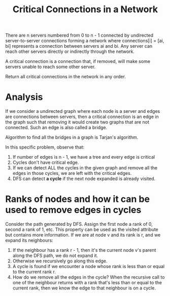 #+title: Critical Connections in a Network

There are n servers numbered from 0 to n - 1 connected by undirected server-to-server connections forming a network where connections[i] = [ai, bi] represents a connection between servers ai and bi. Any server can reach other servers directly or indirectly through the network.

A critical connection is a connection that, if removed, will make some servers unable to reach some other server.

Return all critical connections in the network in any order.

* Analysis

  If we consider a undirected graph where each node is a server and edges are connections between servers, then a critical connection is an edge in the graph
  such that removing it would create two graphs that are not connected. Such an edge is also called a bridge.

  Algorithm to find all the bridges in a graph is Tarjan's algorithm.

  In this specific problem, observe that:
  1. If number of edges is n - 1, we have a tree and every edge is critical
  2. Cycles don't have critical edge.
  3. If we can detect ALL the cycles in the given graph and remove all the edges in those cycles, we are left with the critical edges.
  4. DFS can detect *a cycle* if the next node expanded is already visited.

* Ranks of nodes and how it can be used to remove edges in cycles

  Consider the path generated by DFS. Assign the first node a rank of 0, second a rank of 1, etc. This property can be used as the visited attribute but
  contains more information. If we are at node v and its rank is r, and we expand its neighbours:
  1. If the neighbour has a rank r - 1, then it's the current node v's parent along the DFS path, we do not expand it.
  2. Otherwise we recursively go along this edge.
  3. A cycle is found if we encounter a node whose rank is less than or equal to the current rank r.
  4. How do we remove all the edges in the cycle? When the recursive call to one of the neighbour returns with a rank that's less than or equal to
     the current rank, then we know the edge to that neighbour is on a cycle.
 
  
